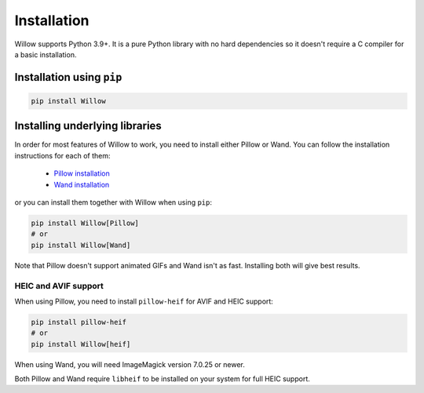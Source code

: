 Installation
============

Willow supports Python 3.9+. It is a pure Python library with no hard
dependencies so it doesn't require a C compiler for a basic installation.

Installation using ``pip``
--------------------------

.. code-block:: shell

    pip install Willow

Installing underlying libraries
-------------------------------

In order for most features of Willow to work, you need to install either Pillow
or Wand. You can follow the installation instructions for each of them:

 - `Pillow installation <https://pillow.readthedocs.io/en/stable/installation.html#basic-installation>`_
 - `Wand installation <https://docs.wand-py.org/en/stable/guide/install.html>`_

or you can install them together with Willow when using ``pip``:

.. code-block:: shell

    pip install Willow[Pillow]
    # or
    pip install Willow[Wand]


Note that Pillow doesn't support animated GIFs and Wand isn't as fast.
Installing both will give best results.


HEIC and AVIF support
^^^^^^^^^^^^^^^^^^^^^

When using Pillow, you need to install ``pillow-heif`` for AVIF and HEIC support:

.. code-block:: shell

    pip install pillow-heif
    # or
    pip install Willow[heif]

When using Wand, you will need ImageMagick version 7.0.25 or newer.

Both Pillow and Wand require ``libheif`` to be installed on your system for full HEIC support.
